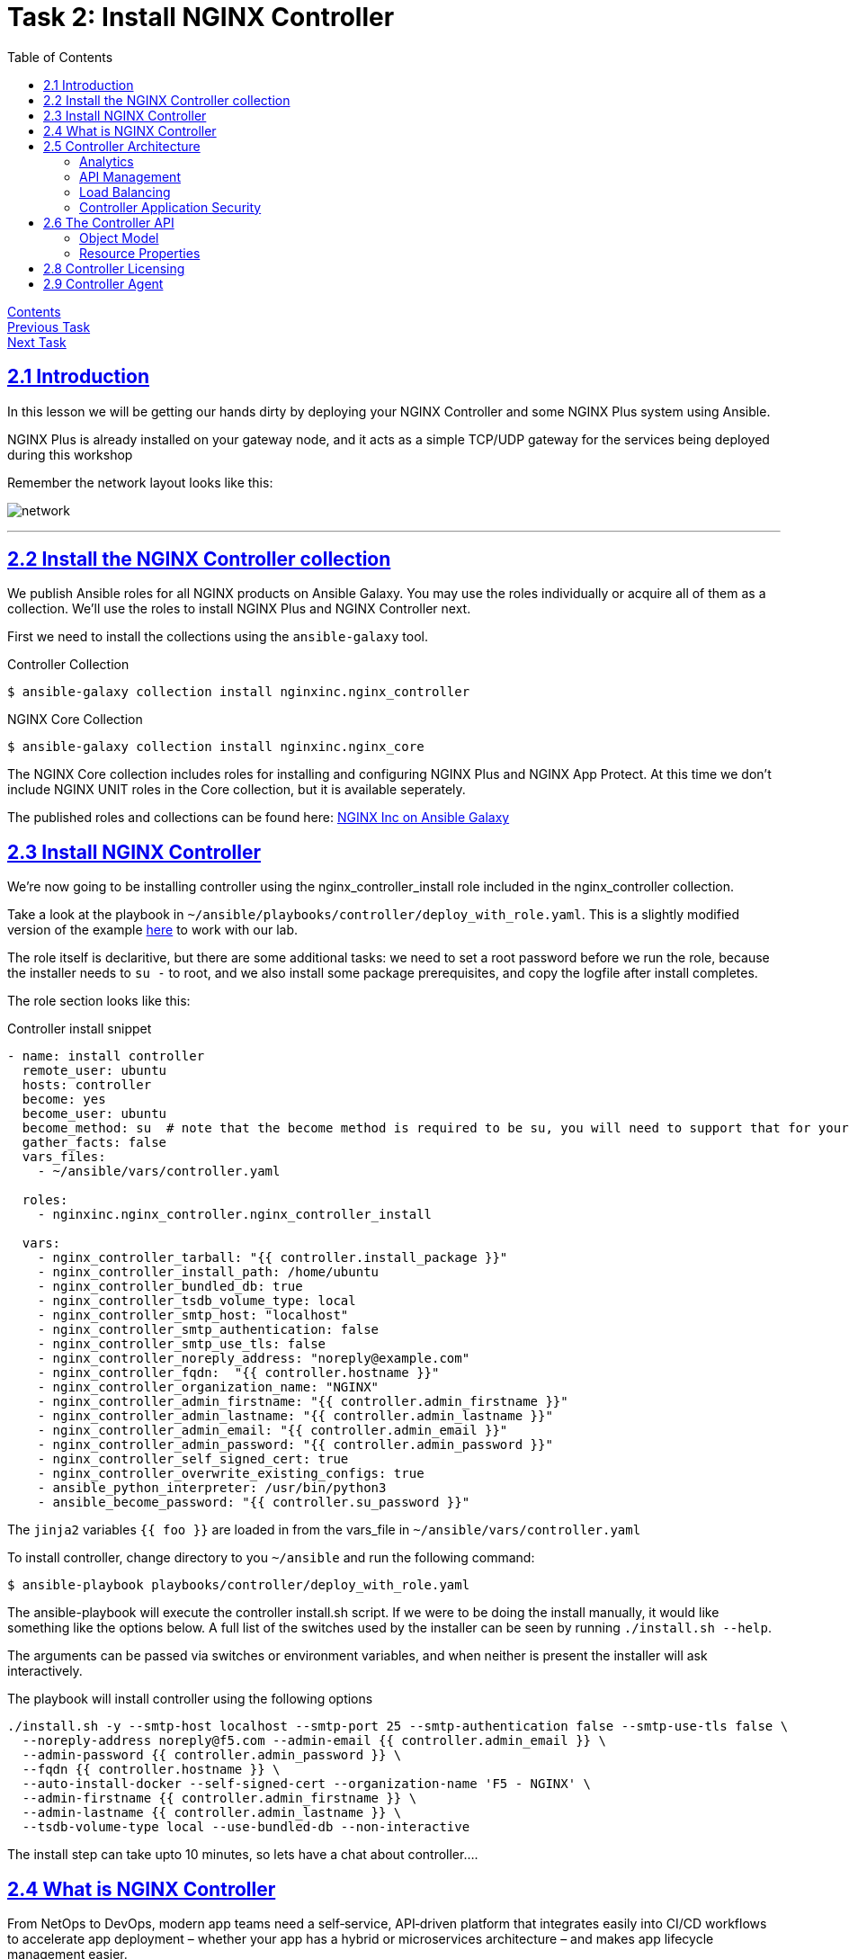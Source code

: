 = Task 2: Install NGINX Controller
:showtitle:
:sectlinks:
:toc: left
:prev_section: task1
:next_section: task3
:source-highlighter: pygments

****
<<index.adoc#,Contents>> +
<<task1.adoc#,Previous Task>> +
<<task3.adoc#,Next Task>> +
****

== 2.1 Introduction
In this lesson we will be getting our hands dirty by deploying your NGINX Controller and some
NGINX Plus system using Ansible.  

NGINX Plus is already installed on your gateway node, and it acts as a simple TCP/UDP gateway for  
the services being deployed during this workshop

Remember the network layout looks like this:

image:../img/workshop-diagram.png[network,align="center"]

'''
== 2.2 Install the NGINX Controller collection
We publish Ansible roles for all NGINX products on Ansible Galaxy. You may use the roles individually or
acquire all of them as a collection. We'll use the roles to install NGINX Plus and NGINX Controller next.

First we need to install the collections using the `ansible-galaxy` tool.

.Controller Collection
----
$ ansible-galaxy collection install nginxinc.nginx_controller
----

.NGINX Core Collection
----
$ ansible-galaxy collection install nginxinc.nginx_core
----

The NGINX Core collection includes roles for installing and configuring NGINX Plus and NGINX App Protect.
At this time we don't include NGINX UNIT roles in the Core collection, but it is available seperately.

The published roles and collections can be found here: link:https://galaxy.ansible.com/nginxinc[NGINX Inc on Ansible Galaxy]

== 2.3 Install NGINX Controller

We're now going to be installing controller using the nginx_controller_install role included in the 
nginx_controller collection. 

Take a look at the playbook in `~/ansible/playbooks/controller/deploy_with_role.yaml`. This is a slightly
modified version of the example link:https://galaxy.ansible.com/nginxinc/nginx_controller_install[here] to
work with our lab.

The role itself is declaritive, but there are some additional tasks: we need to set a root password
before we run the role, because the installer needs to `su -` to root, and we also install some
package prerequisites, and copy the logfile after install completes.

The role section looks like this:

.Controller install snippet
[source,yaml]
----
- name: install controller
  remote_user: ubuntu
  hosts: controller
  become: yes
  become_user: ubuntu
  become_method: su  # note that the become method is required to be su, you will need to support that for your distribution.
  gather_facts: false
  vars_files:
    - ~/ansible/vars/controller.yaml

  roles:
    - nginxinc.nginx_controller.nginx_controller_install

  vars:
    - nginx_controller_tarball: "{{ controller.install_package }}"
    - nginx_controller_install_path: /home/ubuntu
    - nginx_controller_bundled_db: true
    - nginx_controller_tsdb_volume_type: local
    - nginx_controller_smtp_host: "localhost"
    - nginx_controller_smtp_authentication: false
    - nginx_controller_smtp_use_tls: false
    - nginx_controller_noreply_address: "noreply@example.com"
    - nginx_controller_fqdn:  "{{ controller.hostname }}"
    - nginx_controller_organization_name: "NGINX"
    - nginx_controller_admin_firstname: "{{ controller.admin_firstname }}"
    - nginx_controller_admin_lastname: "{{ controller.admin_lastname }}"
    - nginx_controller_admin_email: "{{ controller.admin_email }}"
    - nginx_controller_admin_password: "{{ controller.admin_password }}"
    - nginx_controller_self_signed_cert: true
    - nginx_controller_overwrite_existing_configs: true
    - ansible_python_interpreter: /usr/bin/python3
    - ansible_become_password: "{{ controller.su_password }}"
----

The `jinja2` variables `{{ foo }}` are loaded in from the vars_file in `~/ansible/vars/controller.yaml`

To install controller, change directory to you `~/ansible` and run the following command:

----
$ ansible-playbook playbooks/controller/deploy_with_role.yaml
----

The ansible-playbook will execute the controller install.sh script. If we were to be doing the install manually,
it would like something like the options below. A full list of the switches used by the installer can be seen by
running `./install.sh --help`.

The arguments can be passed via switches or environment variables, and when neither is present the installer will
ask interactively.

The playbook will install controller using the following options

----
./install.sh -y --smtp-host localhost --smtp-port 25 --smtp-authentication false --smtp-use-tls false \
  --noreply-address noreply@f5.com --admin-email {{ controller.admin_email }} \
  --admin-password {{ controller.admin_password }} \
  --fqdn {{ controller.hostname }} \
  --auto-install-docker --self-signed-cert --organization-name 'F5 - NGINX' \
  --admin-firstname {{ controller.admin_firstname }} \
  --admin-lastname {{ controller.admin_lastname }} \
  --tsdb-volume-type local --use-bundled-db --non-interactive
----

The install step can take upto 10 minutes, so lets have a chat about controller....

== 2.4 What is NGINX Controller

From NetOps to DevOps, modern app teams need a self‑service, API‑driven platform that integrates easily
into CI/CD workflows to accelerate app deployment – whether your app has a hybrid or microservices
architecture – and makes app lifecycle management easier.

image:../img/controller.png[Controller]

TIP: See the https://docs.nginx.com/nginx-controller/admin-guide/installing-nginx-controller/[Controller Admin Guide]
for more information

Execute the `ansible-playbook` and read through the next section while Ansible gets everything set up for you.

== 2.5 Controller Architecture

The controller platform is built using a microservice architecture. The installer sets up a local 
https://kubernetes.io[Kubernetes] cluster on the controller, and then deploys a number of containers and 
services within the K8's environment.

TIP: It is recommended that you allow the installer to installer and configure Docker and kubernetes 
for you, this is why they are not prerequisites.

The controller platform has been designed to be "API first" to enable the best integration coverage for
CI/CD orchestration. The API itself is declarative and Application Centric. Role Based Access Control
enables teams to be given access to the Applications they care about, and restricted or no access to the
ones they don't. The API is intuitively App Centric to enable developers to build logical pipelines easily,
and the analytics which controller collects are equally Application focused.

Currently the controller has Four core modules:

* <<Analytics>>
* <<API Management>>
* <<Load Balancing>>
* <<Controller Application Security>>

=== Analytics
The controller can be used as an analytics engine, either from an infrastructure perspective when not
managing NGINX configuration, or with an Application focus when used for ADC and/or API Management.

Controller can also provide valuble insights into NGINX based Service Mesh deployments.

=== API Management
The API Management module enables controller to act as a central management point for all of your
enterprises APIs. It supports Authentication, and Authorization of API consumers. It can import and
publish APIs from OAS 3.0 specifications, and can be used to manage a Developer Portal.

The APIM module has been designed to manage your full API life-cycle with an Application Centric
interface, and API first design.

=== Load Balancing
The Load Balancing module enables the central management of Load Balancer configuration for all of your NGINX+
deployments.

=== Controller Application Security


== 2.6 The Controller API

NGINX Controller follows an “API-first” approach, which means that all NGINX Controller functionality
is exclusively exposed through declarative and resource-oriented APIs. Even the user interface (UI) uses
our REST API!  
You’ll find examples of REST request bodies in the UI. You can rest assured that the example you see is
correct, because that is the call that the UI is going to make to apply your requested configuration.

=== Object Model

The NGINX Controller API - as well as the UI and the product documentation - is organized 
into four top-level areas:

 * Analytics: Enables data visualization for NGINX Controller.
 * Infrastructure: Lets you manage your NGINX Plus instances and certain aspects of the host machines on 
   which NGINX Controller and NGINX Plus instances run.
 * Platform: Lets you manage NGINX Controller options and configurations, including Users, Roles, Licenses,
   and Global Settings.
 * Services: Lets you manage your applications and APIs.

The diagrams below demonstrate how the different objects at the Service level relate to each other.
All Service objects are part of an Environment:

image:../img/services-object-model-example.png[Services]

Gateways and Certs can be defined at the Environment level -or- at the App Component Level. 
The diagram below shows an example of how traffic flows through a Gateway to the App Components that 
represent your application’s back-end servers. Certs can be added to the Gateway or to an App Component.

image:../img/traffic-flow-example-1.png[Traffic Flow]

=== Resource Properties

All NGINX Controller API resources contain the following properties:

----
{
  "metadata": {
  },
  "desiredState": {
  },
  "currentStatus": {
  }
}
----

The `desiredState` property is a representation of the state that you want to apply to the system.
The properties within `desiredState` are the API representation of data. While changes to `desiredState` may
trigger eventually consistent operations, the object itself is “immediately consistent”. Consumers of the API
can “read their own writes” and should always be able to retrieve the current desired state, no matter 
where the system is in the process of applying the state change.

The `currentStatus` property represents the current state of the system. Its purpose is to communicate the
progress of achieving eventual consistency to the API consumer. As such, currentStatus is a read-only property.

'''
== 2.8 Controller Licensing

++++
<p>When the ansible playbook has finished, please log into your controller at <a id="ctrl1"></a></p>
<script>
  var ctrl='https://ctrl.' + location.hostname + '/';
  document.getElementById("ctrl1").innerHTML = ctrl;
  document.getElementById("ctrl1").href = ctrl;
</script>
++++

The user email address is `admin@nginx.com` and the password is saved in `~/secrets/controller.passwd`

You should see a warning that the controller is not yet licensed. There is a license file in the home folder
of your gateway machine, you can either upload it manually through the UI, or use Ansible to apply the license.

If you are using Ansible, you will find a `license.yaml` in the same location as the `deploy.yaml` run previously.

image:../img/ctrl-license.png[Controller License]

The NGINX button in the top left of the screen is the main navigation control for the UI. The licenses are in the
`platform` section, along with the RBAC settings (Users and Roles), and the audit log.

'''
== 2.9 Controller Agent

In the UI if you click the NGINX Button and change to the `Infrastructure` section, you will see a pop-up advising
you how to add an NGINX Plus instance.

image:../img/ctrl-agent.png[Controller Agent Install]

As with the licensing above, there is an ansible playbook in the controller folder which can deploy agents to
your two NGINX Plus instances, you can either run the `deploy_nginx.yaml` playbook. Or follow the instructions
in the UI to install a controller agent onto both `nginx1` and `nginx2`.

I recommend you add the two nginx instances using the playbook, and once you have done that and they have
appeared in your infrastructure tab as instance 2 and 4, then add the gateway manually. In the next task we'll
deploy code to the managed instances 2 and 4, so it's important that those instances aren't your gateway
machine.

If the pop-up closes for any reason, you will find a `+ Create` button in the top right of the interface.

image:../img/ctrl-instances.png[NGINX Instances]

Within a few minutes of the instances being licensed you should see them appear in the overview section. We can
now view analytics for these nodes from an infrastructure perspective in the graphs section, and get a config
analysis from the Analyzer.


|===
|<<task1.adoc#,Previous Task>>|<<task3.adoc#,Next Task>> 
|===

